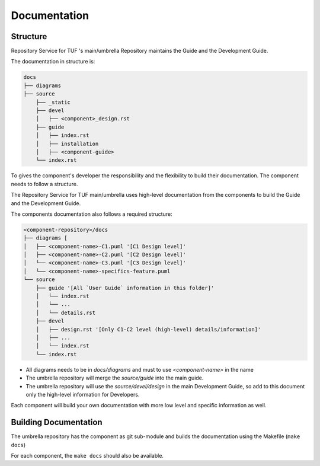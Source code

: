 
=============
Documentation
=============


Structure
=========

Repository Service for TUF 's main/umbrella Repository maintains the Guide and the Development
Guide.

The documentation in structure is:

.. code:: shell

    docs
    ├── diagrams
    ├── source
        ├── _static
        ├── devel
        │   ├── <component>_design.rst
        ├── guide
        │   ├── index.rst
        │   ├── installation
        │   ├── <component-guide>
        └── index.rst

To gives the component's developer the responsibility and the flexibility to
build their documentation. The component needs to follow a structure.

The Repository Service for TUF main/umbrella uses high-level documentation from the components to
build the Guide and the Development Guide.

The components documentation also follows a required structure:

.. code:: shell

    <component-repository>/docs
    ├── diagrams [
    │   ├── <component-name>-C1.puml '[C1 Design level]'
    │   ├── <component-name>-C2.puml '[C2 Design level]'
    │   └── <component-name>-C3.puml '[C3 Design level]'
    │   └── <component-name>-specifics-feature.puml
    └── source
        ├── guide '[All `User Guide` information in this folder]'
        │   └── index.rst
        │   └── ...
        │   └── details.rst
        ├── devel
        │   ├── design.rst '[Only C1-C2 level (high-level) details/information]'
        │   ├── ...
        │   └── index.rst
        └── index.rst


- All diagrams needs to be in `docs/diagrams` and must to use `<component-name>`
  in the name
- The umbrella repository will merge the `source/guide` into the main guide.
- The umbrella repository will use the `source/devel/design` in the main
  Development Guide, so add to this document only the high-level information
  for Developers.

Each component will build your own documentation with more low level and
specific information as well.


Building Documentation
======================

The umbrella repository has the component as git sub-module and builds the
documentation using the Makefile (``make docs``)

For each component, the ``make docs`` should also be available.